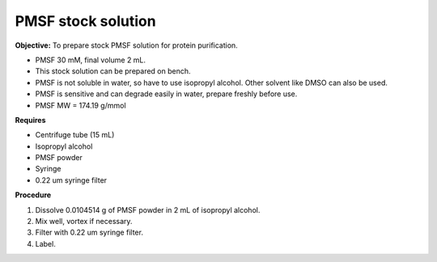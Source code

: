 PMSF stock solution 
===================

**Objective:** To prepare stock PMSF solution for protein purification. 

* PMSF 30 mM, final volume 2 mL. 
* This stock solution can be prepared on bench.
* PMSF is not soluble in water, so have to use isopropyl alcohol. Other solvent like DMSO can also be used. 
* PMSF is sensitive and can degrade easily in water, prepare freshly before use.  
* PMSF MW = 174.19 g/mmol

**Requires**

* Centrifuge tube (15 mL)
* Isopropyl alcohol
* PMSF powder
* Syringe
* 0.22 um syringe filter 

**Procedure**

#. Dissolve 0.0104514 g of PMSF powder in 2 mL of isopropyl alcohol. 
#. Mix well, vortex if necessary. 
#. Filter with 0.22 um syringe filter. 
#. Label. 